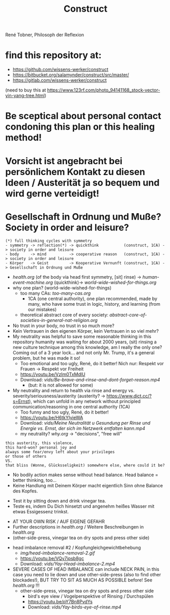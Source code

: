 #+TODO: TODO @WORK RÜCKFRAGE WAT?! | DONE INFO WAITING
#+Title: Construct
René Tobner, Philosoph der Reflexion
* find this repository at:
- https://github.com/wissens-werker/construct
- https://bitbucket.org/salamynder/construct/src/master/
- https://gitlab.com/wissens-werker/construct

[[./img/yin-yang-tree.jpg]]
(need to buy this at https://www.123rf.com/photo_94141168_stock-vector-yin-yang-tree.html)

* Be sceptical about personal contact condoning this plan or this healing method!
* Vorsicht ist angebracht bei persönlichem Kontakt zu diesen Ideen / Austerität ja so bequem und wird gerne verteidigt!
* Gesellschaft in Ordnung und Muße? Society in order and leisure?
#+BEGIN_SRC 
(*) full thinking cycles with symmetry  
- symmetry -> reflection(*) -> quickthink           (construct, 1CA) -> society in order and leisure
- body     -> mind          -> cooperative reason   (construct, 1CA) -> society in order and leisure
- Körper   -> Geist         -> Kooperative Vernunft (construct, 1CA) -> Gesellschaft in Ordnung und Muße
#+END_SRC
- [[health.org]] (of the body via head first symmetry, [sit] rinse) -> [[human-event-machine.org]] (quickthink)-> [[world-wide-wished-for-things.org]]
- why one plan? (world-wide-wished-for-things)
  - too many CAs: [[too-many-cas.org]]
    - 1CA (one central authority), one plan recommended, made by many, who have some trust in logic, history, and learning (from our mistakes)
  - theoretical abstract core of every society:  [[abstract-core-of-societies-in-general-nat-religion.org]]


- No trust in your body, no trust in so much more?
- Kein Vertrauen in den eigenen Körper, kein Vertrauen in so viel mehr?
- My neutrality was helpful to save some reasonable thinking in this repository humanity was waiting for about 2000 years, (sit) rinsing a new culture technique among this knowledge, am I really the only one? Coming out of a 3 year lock... and not only Mr. Trump, it's a general problem, but he was made it so!
  - Too emotional and too ugly, René, do it better! Nich nur: Respekt vor Frauen -> Respekt vor Freiheit
  - https://youtu.be/VzIm0TxMdlU
  - Download: [[vids/Be-brave-and-rinse-and-dont-forget-reason.mp4]]
    - (but: it is not allowed for some)
- My neutrality and return to health via rinse and energy vs. severity/seriousness/austerity (austerity? -> https://www.dict.cc/?s=Ernst), which can unfold in any network without principled communication/reasoning in one central authority (1CA) 
  - Too funny and too ugly, René, do it better!
  - https://youtu.be/H6tkYIyieWA
  - Download: [[vids/Meine Neutralität u Gesundung per Rinse und Energie vs. Ernst, der sich im Netzwerk entfalten kann.mp4]]
  - my neutrality? [[why.org]] -> "decisions", "free will"

#+BEGIN_SRC 
this austerity, this violence,
this hard-won? personal joy and
always some fear/envy left about your privileges
or those of others
VS.
that bliss (Wonne, Glücksseligkeit) somewhere else, where could it be?
#+END_SRC


- No bodily action makes sense without head balance. Head balance = better thinking, too...
- Keine Handlung mit Deinem Körper macht eigentlich Sinn ohne Balance des Kopfes.


- Test it by sitting down and drink vinegar tea.
- Teste es, indem Du Dich hinsetzt und angenehm heißes Wasser mit etwas Essigessenz trinkst.


- AT YOUR OWN RISK / AUF EIGENE GEFAHR
- Further descriptions in [[health.org]] / Weitere Beschreibungen in [[health.org]]
- (other-side-press, vinegar tea on dry spots and press other side)


- head imbalance removal #2 / Kopfungleichgewichtbehebung
  - [[img/head-imbalance-removal-2.gif]]
  - https://youtu.be/VQy7ipsb8gc
  - Download: [[vids/Yay-Head-imbalance-2.mp4]]


- SEVERE CASES OF HEAD IMBALANCE can include NECK PAIN, in this case you need to lie down and use other-side-press (also to find other blockades!), BUT TRY TO SIT AS MUCH AS POSSIBLE before! See [[health.org]] !!!
  - other-side-press, vinegar tea on dry spots and press other side
    - bird's eye view / Vogelperspektive of Rinsing / Durchspülen
    - https://youtu.be/pY7Bn8PvdYs
    - Download: [[vids/Yay-birds-eye-of-rinse.mp4]]

